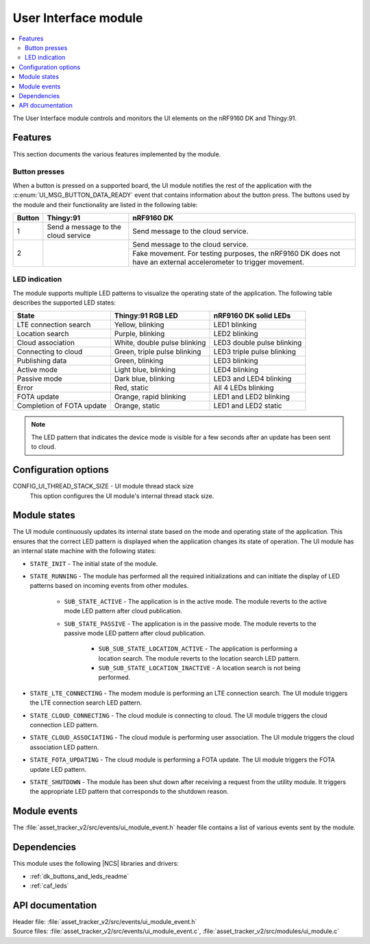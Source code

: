 .. _asset_tracker_v2_ui_module:

User Interface module
#####################

.. contents::
   :local:
   :depth: 2

The User Interface module controls and monitors the UI elements on the nRF9160 DK and Thingy:91.

Features
********

This section documents the various features implemented by the module.

Button presses
==============

When a button is pressed on a supported board, the UI module notifies the rest of the application with the :c:enum:`UI_MSG_BUTTON_DATA_READY` event that contains information about the button press.
The buttons used by the module and their functionality are listed in the following table:

.. _button_behavior:

+--------+-------------------------------------+------------------------------------------------------------------------------------------------------------------+
| Button | Thingy:91                           | nRF9160 DK                                                                                                       |
+========+=====================================+==================================================================================================================+
| 1      | Send a message to the cloud service | Send message to the cloud service.                                                                               |
+--------+-------------------------------------+------------------------------------------------------------------------------------------------------------------+
| 2      |                                     | Send message to the cloud service.                                                                               |
|        |                                     +------------------------------------------------------------------------------------------------------------------+
|        |                                     | Fake movement. For testing purposes, the nRF9160 DK does not have an external accelerometer to trigger movement. |
+--------+-------------------------------------+------------------------------------------------------------------------------------------------------------------+

.. _led_indication:

LED indication
==============

The module supports multiple LED patterns to visualize the operating state of the application.
The following table describes the supported LED states:

+---------------------------+------------------------------+----------------------------+
| State                     | Thingy:91 RGB LED            | nRF9160 DK solid LEDs      |
+===========================+==============================+============================+
| LTE connection search     | Yellow, blinking             | LED1 blinking              |
+---------------------------+------------------------------+----------------------------+
| Location search           | Purple, blinking             | LED2 blinking              |
+---------------------------+------------------------------+----------------------------+
| Cloud association         | White, double pulse blinking | LED3 double pulse blinking |
+---------------------------+------------------------------+----------------------------+
| Connecting to cloud       | Green, triple pulse blinking | LED3 triple pulse blinking |
+---------------------------+------------------------------+----------------------------+
| Publishing data           | Green, blinking              | LED3 blinking              |
+---------------------------+------------------------------+----------------------------+
| Active mode               | Light blue, blinking         | LED4 blinking              |
+---------------------------+------------------------------+----------------------------+
| Passive mode              | Dark blue, blinking          | LED3 and LED4 blinking     |
+---------------------------+------------------------------+----------------------------+
| Error                     | Red, static                  | All 4 LEDs blinking        |
+---------------------------+------------------------------+----------------------------+
| FOTA update               | Orange, rapid blinking       | LED1 and LED2 blinking     |
+---------------------------+------------------------------+----------------------------+
| Completion of FOTA update | Orange, static               | LED1 and LED2 static       |
+---------------------------+------------------------------+----------------------------+

.. note::
   The LED pattern that indicates the device mode is visible for a few seconds after an update has been sent to cloud.

Configuration options
*********************

.. _CONFIG_UI_THREAD_STACK_SIZE:

CONFIG_UI_THREAD_STACK_SIZE - UI module thread stack size
   This option configures the UI module's internal thread stack size.

Module states
*************

The UI module continuously updates its internal state based on the mode and operating state of the application.
This ensures that the correct LED pattern is displayed when the application changes its state of operation.
The UI module has an internal state machine with the following states:

* ``STATE_INIT`` - The initial state of the module.
* ``STATE_RUNNING`` - The module has performed all the required initializations and can initiate the display of LED patterns based on incoming events from other modules.

   * ``SUB_STATE_ACTIVE`` - The application is in the active mode. The module reverts to the active mode LED pattern after cloud publication.
   * ``SUB_STATE_PASSIVE`` - The application is in the passive mode. The module reverts to the passive mode LED pattern after cloud publication.

      * ``SUB_SUB_STATE_LOCATION_ACTIVE`` - The application is performing a location search. The module reverts to the location search LED pattern.
      * ``SUB_SUB_STATE_LOCATION_INACTIVE`` - A location search is not being performed.

* ``STATE_LTE_CONNECTING`` - The modem module is performing an LTE connection search. The UI module triggers the LTE connection search LED pattern.
* ``STATE_CLOUD_CONNECTING`` - The cloud module is connecting to cloud. The UI module triggers the cloud connection LED pattern.
* ``STATE_CLOUD_ASSOCIATING`` - The cloud module is performing user association. The UI module triggers the cloud association LED pattern.
* ``STATE_FOTA_UPDATING`` - The cloud module is performing a FOTA update. The UI module triggers the FOTA update LED pattern.
* ``STATE_SHUTDOWN`` - The module has been shut down after receiving a request from the utility module. It triggers the appropriate LED pattern that corresponds to the shutdown reason.

Module events
*************

The :file:`asset_tracker_v2/src/events/ui_module_event.h` header file contains a list of various events sent by the module.

Dependencies
************

This module uses the following |NCS| libraries and drivers:

* :ref:`dk_buttons_and_leds_readme`
* :ref:`caf_leds`

API documentation
*****************

| Header file: :file:`asset_tracker_v2/src/events/ui_module_event.h`
| Source files: :file:`asset_tracker_v2/src/events/ui_module_event.c`, :file:`asset_tracker_v2/src/modules/ui_module.c`

.. doxygengroup:: ui_module_event
   :project: nrf
   :members:
